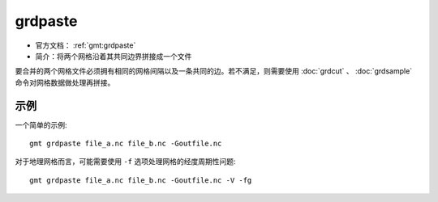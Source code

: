 .. index:: ! grdpaste

grdpaste
========

- 官方文档： :ref:`gmt:grdpaste`
- 简介：将两个网格沿着其共同边界拼接成一个文件

要合并的两个网格文件必须拥有相同的网格间隔以及一条共同的边。若不满足，则需要使用 :doc:`grdcut` 、 :doc:`grdsample` 命令对网格数据做处理再拼接。

示例
----

一个简单的示例::

    gmt grdpaste file_a.nc file_b.nc -Goutfile.nc


对于地理网格而言，可能需要使用 ``-f`` 选项处理网格的经度周期性问题::

    gmt grdpaste file_a.nc file_b.nc -Goutfile.nc -V -fg
